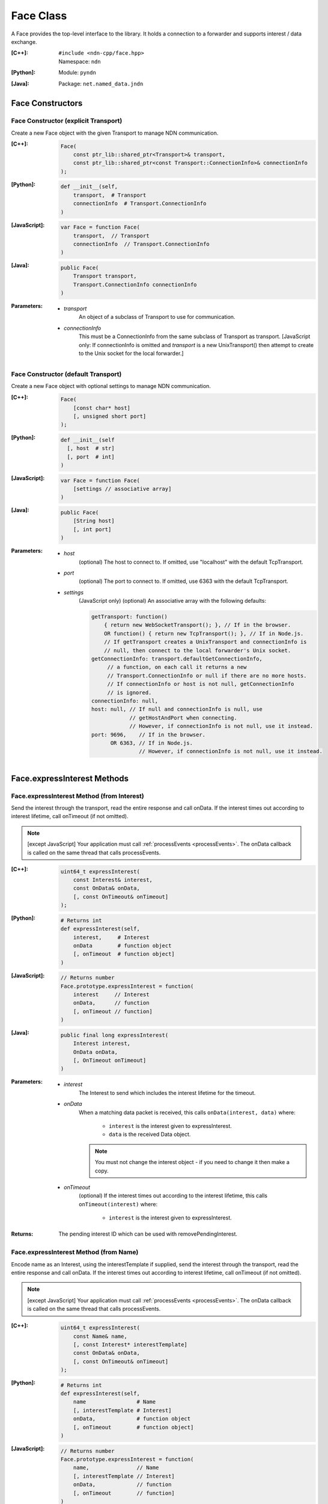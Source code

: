 .. _Face:

Face Class
==========

A Face provides the top-level interface to the library. It holds a
connection to a forwarder and supports interest / data exchange.

:[C++]:
    | ``#include <ndn-cpp/face.hpp>``
    | Namespace: ``ndn``

:[Python]:
    Module: ``pyndn``

:[Java]:
    Package: ``net.named_data.jndn``

Face Constructors
-----------------

Face Constructor (explicit Transport)
^^^^^^^^^^^^^^^^^^^^^^^^^^^^^^^^^^^^^

Create a new Face object with the given Transport to manage NDN communication.

:[C++]:

    .. code-block:: c++
    
        Face(
            const ptr_lib::shared_ptr<Transport>& transport,
            const ptr_lib::shared_ptr<const Transport::ConnectionInfo>& connectionInfo
        );

:[Python]:

    .. code-block:: python

        def __init__(self,
            transport,  # Transport
            connectionInfo  # Transport.ConnectionInfo
        )

:[JavaScript]:

    .. code-block:: javascript
    
        var Face = function Face(
            transport,  // Transport
            connectionInfo  // Transport.ConnectionInfo
        )

:[Java]:

    .. code-block:: java
    
        public Face(
            Transport transport,
            Transport.ConnectionInfo connectionInfo
        )

:Parameters:

    - `transport`
	An object of a subclass of Transport to use for communication.

    - `connectionInfo`
	This must be a ConnectionInfo from the same subclass of Transport as transport. [JavaScript
        only: If connectionInfo is omitted and `transport` is a new UnixTransport() then
        attempt to create to the Unix socket for the local forwarder.]

Face Constructor (default Transport)
^^^^^^^^^^^^^^^^^^^^^^^^^^^^^^^^^^^^

Create a new Face object with optional settings to manage NDN communication.

:[C++]:

    .. code-block:: c++
    
        Face(
            [const char* host]
            [, unsigned short port]
        );

:[Python]:

    .. code-block:: python
    
        def __init__(self
          [, host  # str]
          [, port  # int]
        )

:[JavaScript]:

    .. code-block:: javascript
    
        var Face = function Face(
            [settings // associative array]
        )

:[Java]:

    .. code-block:: java
    
        public Face(
            [String host]
            [, int port]
        )

:Parameters:

    - `host`
	(optional) The host to connect to. If omitted, use "localhost" with the default TcpTransport.

    - `port`
	(optional) The port to connect to. If omitted, use 6363 with the default TcpTransport.

    - `settings`
	(JavaScript only) (optional) An associative array with the following defaults:

	.. code-block:: javascript

            getTransport: function() 
                { return new WebSocketTransport(); }, // If in the browser.
                OR function() { return new TcpTransport(); }, // If in Node.js.
                // If getTransport creates a UnixTransport and connectionInfo is 
                // null, then connect to the local forwarder's Unix socket.
            getConnectionInfo: transport.defaultGetConnectionInfo,
                 // a function, on each call it returns a new 
                 // Transport.ConnectionInfo or null if there are no more hosts.
                 // If connectionInfo or host is not null, getConnectionInfo 
                 // is ignored.
            connectionInfo: null,
            host: null, // If null and connectionInfo is null, use 
                        // getHostAndPort when connecting.
                        // However, if connectionInfo is not null, use it instead.
            port: 9696,    // If in the browser.
                  OR 6363, // If in Node.js.
                           // However, if connectionInfo is not null, use it instead.

Face.expressInterest Methods
----------------------------

Face.expressInterest Method (from Interest)
^^^^^^^^^^^^^^^^^^^^^^^^^^^^^^^^^^^^^^^^^^^

Send the interest through the transport, read the entire response and call onData. If the interest times out according to interest lifetime, call onTimeout (if not omitted).

.. note::

    [except JavaScript] Your application must call :ref:`processEvents <processEvents>`.  The onData callback is called on the same thread that calls processEvents.

:[C++]:

    .. code-block:: c++
    
        uint64_t expressInterest(
            const Interest& interest,
            const OnData& onData,
            [, const OnTimeout& onTimeout]
        );

:[Python]:

    .. code-block:: python

        # Returns int
        def expressInterest(self,
            interest,     # Interest
            onData        # function object
            [, onTimeout  # function object]
        )

:[JavaScript]:

    .. code-block:: javascript

        // Returns number
        Face.prototype.expressInterest = function(
            interest     // Interest
            onData,      // function
            [, onTimeout // function]
        )

:[Java]:

    .. code-block:: java
    
        public final long expressInterest(
            Interest interest,
            OnData onData,
            [, OnTimeout onTimeout]
        )

:Parameters:

    - `interest`
	The Interest to send which includes the interest lifetime for the timeout.

    - `onData`
	When a matching data packet is received, this calls ``onData(interest, data)`` where:

	    - ``interest`` is the interest given to expressInterest.
	    - ``data`` is the received Data object.

        .. note::

            You must not change the interest object - if you need to change it then make a copy.
          
    - `onTimeout`
	(optional) If the interest times out according to the interest lifetime, this calls ``onTimeout(interest)`` where:

	    - ``interest`` is the interest given to expressInterest.

:Returns:

    The pending interest ID which can be used with removePendingInterest.

Face.expressInterest Method (from Name)
^^^^^^^^^^^^^^^^^^^^^^^^^^^^^^^^^^^^^^^

Encode name as an Interest, using the interestTemplate if supplied, send the interest through the transport, read the entire response and call onData. If the interest times out according to interest lifetime, call onTimeout (if not omitted).

.. note::

    [except JavaScript] Your application must call :ref:`processEvents <processEvents>`.  The onData callback is called on the same thread that calls processEvents.

:[C++]:

    .. code-block:: c++
    
        uint64_t expressInterest(
            const Name& name,
            [, const Interest* interestTemplate]
            const OnData& onData,
            [, const OnTimeout& onTimeout]
        );

:[Python]:

    .. code-block:: python
    
        # Returns int
        def expressInterest(self,
            name                # Name
            [, interestTemplate # Interest]
            onData,             # function object
            [, onTimeout        # function object]
        )

:[JavaScript]:

    .. code-block:: javascript
    
        // Returns number
        Face.prototype.expressInterest = function(
            name,               // Name
            [, interestTemplate // Interest]
            onData,             // function
            [, onTimeout        // function]
        )

:[Java]:

    .. code-block:: java
    
        public final long expressInterest(
            Name name,
            [, Interest interestTemplate]
            OnData onData,
            [, OnTimeout onTimeout]
        )

:Parameters:

    - `name`
	The Name for the interest.

    - `interestTemplate`
	(optional) If not omitted, copy the interest selectors from this Interest. If omitted, use a default interest lifetime.

    - `onData`
	When a matching data packet is received, this calls ``onData(interest, data)`` where:

	    - ``interest`` is the interest given to expressInterest.
	    - ``data`` is the received Data object.

        .. note::

            You must not change the interest object - if you need to change it then make a copy.

    - `onTimeout`
	(optional) If the interest times out according to the interest lifetime, this calls ``onTimeout(interest)`` where:

	    - ``interest`` is the interest given to expressInterest.

:Returns:

    The pending interest ID which can be used with removePendingInterest.

Face.makeCommandInterest Method
-------------------------------

.. container:: experimental

    .. admonition:: Experimental

       This method is experimental.  The API is not finalized.

    Append a timestamp component and a random value component to interest's
    name. Then use the keyChain and certificateName from 
    :ref:`setCommandSigningInfo <setCommandSigningInfo>` to sign the interest. 
    If the interest lifetime is not set, this sets it.

    :[C++]:

        .. code-block:: c++

            void makeCommandInterest(
                Interest& interest
            );

    :[Python]:

        .. code-block:: python

            def makeCommandInterest(self,
                interest  // Interest
            )

    :[JavaScript]:

        .. code-block:: javascript

            Face.prototype.makeCommandInterest = function(
                interest  // Interest
            )

    :[Java]:

        .. code-block:: java

            public final void makeCommandInterest(
              Interest interest
            )

    :Parameters:

        - `interest`
            The interest whose name is appended with components.

.. _processEvents:

Face.processEvents Method
-------------------------

[except JavaScript] Process any packets to receive and call callbacks such as onData, onInterest or onTimeout.  This returns immediately if there is no data to receive. This blocks while calling the callbacks. You should repeatedly call this from an event loop, with calls to sleep as needed so that the loop doesn't use 100% of the CPU.  Since processEvents modifies the pending interest table, your application should make sure that it calls processEvents in the same thread as expressInterest (which also modifies the pending interest table).

:[C++]:

    .. code-block:: c++
    
        void processEvents();

:[Python]:

    .. code-block:: python
    
        def processEvents(self)

:[Java]:

    .. code-block:: java
    
        public final void processEvents()

:Throw:

    This may throw an exception for reading data or in the callback for processing the data.  If you call this from an main event loop, you may want to catch and log/disregard all exceptions.

.. _registerPrefix:

Face.registerPrefix Method
--------------------------

Register prefix with the connected NDN hub and call onInterest when a matching 
interest is received. If you have not called 
:ref:`setCommandSigningInfo <setCommandSigningInfo>`, this assumes you are 
connecting to NDNx. If you have called 
:ref:`setCommandSigningInfo <setCommandSigningInfo>`, this first sends an NFD 
registration request, and if that times out then this sends an NDNx 
registration request. If need to register a prefix with NFD, you must first call 
:ref:`setCommandSigningInfo <setCommandSigningInfo>`.

.. note::

    The current API is limited to registering a prefix only with a direclty connected NDN hub (e.g., the local NDN daemon).

.. note::

    [except JavaScript] Your application must call :ref:`processEvents <processEvents>`.  The onInterest callback is called on the same thread that calls processEvents.

:[C++]:

    .. code-block:: c++

        uint64_t registerPrefix(
            const Name &prefix,
            const OnInterest &onInterest,
            const OnRegisterFailed &onRegisterFailed
            [, const ForwardingFlags& flags]
        )

:[Python]:

    .. code-block:: python
    
        # Returns int
        def registerPrefix(self,
            prefix,           # Name
            onInterest,       # function object
            onRegisterFailed  # function object
            [, flags          # ForwardingFlags]
        )

:[JavaScript]:

    .. code-block:: javascript
    
        // Returns number
        Face.prototype.registerPrefix = function(
            prefix,           // Name
            onInterest,       // function
            onRegisterFailed  // function
            [, flags          // ForwardingFlags]
        )

:[Java]:

    .. code-block:: java
    
        public final long registerPrefix(
            Name prefix,
            OnInterest onInterest,
            OnRegisterFailed onRegisterFailed
            [, ForwardingFlags flags]
        )

:Parameters:

    - `prefix`
	The :ref:`Name <Name>` prefix to register.

    - `onInterest`
	When an interest is received which matches the name prefix, this calls ``onInterest(prefix, interest, transport, registeredPrefixId)`` where:

	    - ``prefix`` is the prefix given to registerPrefix.
	    - ``interest`` is the received interest.
	    - ``transport`` is the Transport with the connection which received the interest. You must encode a signed Data packet and send it using transport.send().
	    - ``registeredPrefixId`` is the registered prefix ID which can be used with removeRegisteredPrefix.

        .. note::

            You must not change the prefix object - if you need to change it then make a copy.

    - `onRegisterFailed`
	If register prefix fails for any reason, this calls ``onRegisterFailed(prefix)`` where:

	    - ``prefix`` is the prefix given to registerPrefix.

    - `flags`
	(optional) The flags for finer control of how and which Interests should be forwarded towards the face.
        If omitted, use the default flags defined by the default :ref:`ForwardingFlags <ForwardingFlags>` constructor.

:Returns:

    The registered prefix ID which can be used with removeRegisteredPrefix.

.. _removePendingInterest:

Face.removePendingInterest Method
---------------------------------

Remove the pending interest entry with the pendingInterestId from the pending interest table. This does not affect another pending interest with a different pendingInterestId, even if it has the same interest name. If there is no entry with the pendingInterestId, do nothing.

:[C++]:

    .. code-block:: c++
    
        void removePendingInterest(
            uint64_t pendingInterestId
        );

:[Python]:

    .. code-block:: python
    
        def removePendingInterest(self,
            pendingInterestId  # int
        )

:[JavaScript]:

    .. code-block:: javascript

        Face.prototype.removePendingInterest = function(
            pendingInterestId  // number
        )

:[Java]:

    .. code-block:: java
    
        public final void removePendingInterest(
            long pendingInterestId
        )

:Parameters:

    - `pendingInterestId`
	The ID returned from expressInterest.

.. _removeRegisteredPrefix:

Face.removeRegisteredPrefix Method
----------------------------------

Remove the registered prefix entry with the registeredPrefixId from the registered prefix table.  
This does not affect another registered prefix with a different registeredPrefixId, even if it has the same prefix name. 
If there is no entry with the registeredPrefixId, do nothing.

:[C++]:

    .. code-block:: c++

        void removeRegisteredPrefix(
            unsigned int registeredPrefixId
        );

:[Python]:

    .. code-block:: python
    
        def removeRegisteredPrefix(self,
            registeredPrefixId  # int
        )

:[JavaScript]:

    .. code-block:: javascript

        Face.prototype.removeRegisteredPrefix = function(
            registeredPrefixId  // number
        )

:[Java]:

    .. code-block:: java
    
        public final void removeRegisteredPrefix(
            long registeredPrefixId
        )

:Parameters:

    - `registeredPrefixId`
	The ID returned from registerPrefix.

.. _setCommandCertificateName:

Face.setCommandCertificateName Method
-------------------------------------

Set the certificate name used to sign command interest (e.g. for registerPrefix), using the KeyChain that was set with setCommandSigningInfo.

:[C++]:

    .. code-block:: c++
    
        void setCommandCertificateName(
            const Name& certificateName
        );

:[Python]:

    .. code-block:: python

        def setCommandCertificateName(self,
            certificateName  # Name
        )

:[JavaScript]:

    .. code-block:: javascript

        Face.prototype.setCommandCertificateName = function(
            certificateName  // Name
        )

:[Java]:

    .. code-block:: java

        public final void setCommandCertificateName(
            Name certificateName
        )

:Parameters:

    - `certificateName`
	The certificate name for signing interest. This makes a copy of the Name.

.. _setCommandSigningInfo:

Face.setCommandSigningInfo Method
---------------------------------

Set the KeyChain and certificate name used to sign command interests (e.g. for registerPrefix).

:[C++]:

    .. code-block:: c++
    
        void setCommandSigningInfo(
            KeyChain& keyChain,
            const Name& certificateName
        );

:[Python]:

    .. code-block:: python

        def setCommandSigningInfo(self,
            keyChain         # KeyChain
            certificateName  # Name
        )

:[JavaScript]:

    .. code-block:: javascript

        Face.prototype.setCommandSigningInfo = function(
            keyChain         // KeyChain
            certificateName  // Name
        )

:[Java]:

    .. code-block:: java

        public final void setCommandSigningInfo(
            KeyChain keyChain,
            Name certificateName
        )

:Parameters:

    - `keyChain`
	The KeyChain object for signing interests, which must remain valid for the life of this Face. You must create the KeyChain object and pass it in. You can create a default KeyChain for your system with the default KeyChain constructor.

    - `certificateName`
	The certificate name for signing interest. This makes a copy of the Name. You can get the default certificate name with keyChain.getDefaultCertificateName() .
